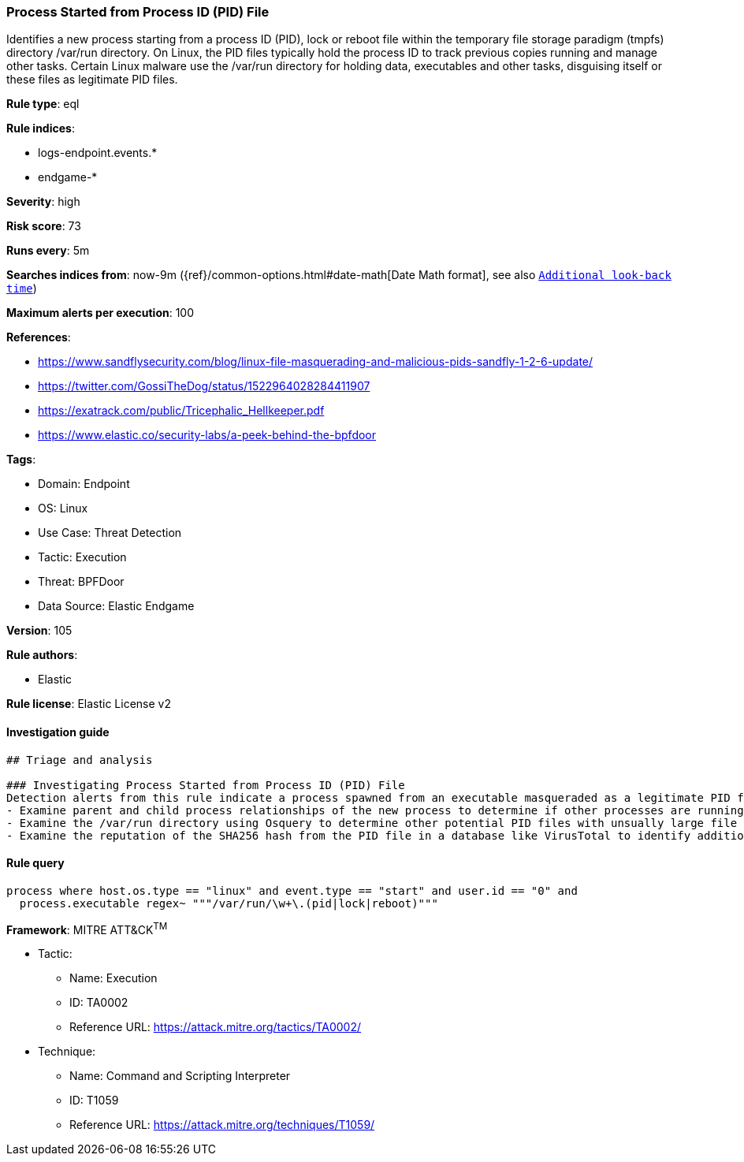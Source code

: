 [[process-started-from-process-id-pid-file]]
=== Process Started from Process ID (PID) File

Identifies a new process starting from a process ID (PID), lock or reboot file within the temporary file storage paradigm (tmpfs) directory /var/run directory. On Linux, the PID files typically hold the process ID to track previous copies running and manage other tasks. Certain Linux malware use the /var/run directory for holding data, executables and other tasks, disguising itself or these files as legitimate PID files.

*Rule type*: eql

*Rule indices*: 

* logs-endpoint.events.*
* endgame-*

*Severity*: high

*Risk score*: 73

*Runs every*: 5m

*Searches indices from*: now-9m ({ref}/common-options.html#date-math[Date Math format], see also <<rule-schedule, `Additional look-back time`>>)

*Maximum alerts per execution*: 100

*References*: 

* https://www.sandflysecurity.com/blog/linux-file-masquerading-and-malicious-pids-sandfly-1-2-6-update/
* https://twitter.com/GossiTheDog/status/1522964028284411907
* https://exatrack.com/public/Tricephalic_Hellkeeper.pdf
* https://www.elastic.co/security-labs/a-peek-behind-the-bpfdoor

*Tags*: 

* Domain: Endpoint
* OS: Linux
* Use Case: Threat Detection
* Tactic: Execution
* Threat: BPFDoor
* Data Source: Elastic Endgame

*Version*: 105

*Rule authors*: 

* Elastic

*Rule license*: Elastic License v2


==== Investigation guide


[source, markdown]
----------------------------------
## Triage and analysis

### Investigating Process Started from Process ID (PID) File
Detection alerts from this rule indicate a process spawned from an executable masqueraded as a legitimate PID file which is very unusual and should not occur. Here are some possible avenues of investigation:
- Examine parent and child process relationships of the new process to determine if other processes are running.
- Examine the /var/run directory using Osquery to determine other potential PID files with unsually large file sizes, indicative of it being an executable: "SELECT f.size, f.uid, f.type, f.path from file f WHERE path like '/var/run/%%';"
- Examine the reputation of the SHA256 hash from the PID file in a database like VirusTotal to identify additional pivots and artifacts for investigation.
----------------------------------

==== Rule query


[source, js]
----------------------------------
process where host.os.type == "linux" and event.type == "start" and user.id == "0" and
  process.executable regex~ """/var/run/\w+\.(pid|lock|reboot)"""

----------------------------------

*Framework*: MITRE ATT&CK^TM^

* Tactic:
** Name: Execution
** ID: TA0002
** Reference URL: https://attack.mitre.org/tactics/TA0002/
* Technique:
** Name: Command and Scripting Interpreter
** ID: T1059
** Reference URL: https://attack.mitre.org/techniques/T1059/
